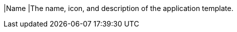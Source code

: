 // :ks_include_id: de8b37eae7ea4bdba3f2534f9d1b19c2
|Name
|The name, icon, and description of the application template.